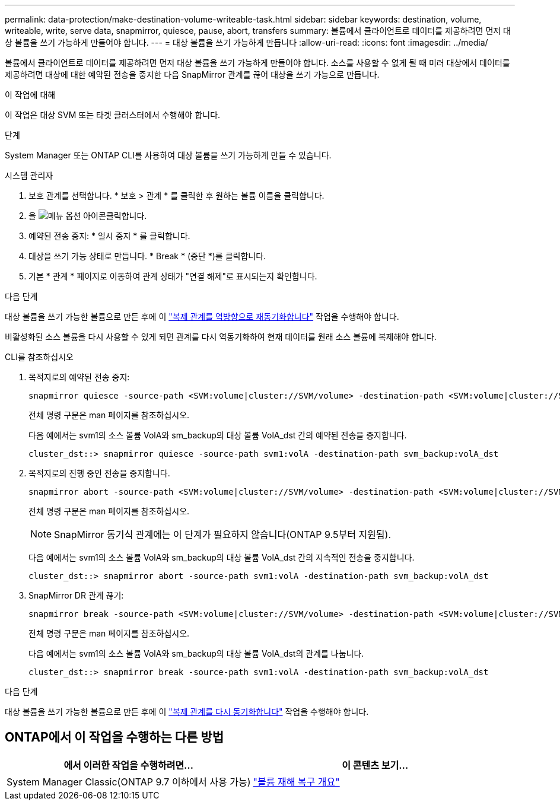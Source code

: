 ---
permalink: data-protection/make-destination-volume-writeable-task.html 
sidebar: sidebar 
keywords: destination, volume, writeable, write, serve data, snapmirror, quiesce, pause, abort, transfers 
summary: 볼륨에서 클라이언트로 데이터를 제공하려면 먼저 대상 볼륨을 쓰기 가능하게 만들어야 합니다. 
---
= 대상 볼륨을 쓰기 가능하게 만듭니다
:allow-uri-read: 
:icons: font
:imagesdir: ../media/


[role="lead"]
볼륨에서 클라이언트로 데이터를 제공하려면 먼저 대상 볼륨을 쓰기 가능하게 만들어야 합니다. 소스를 사용할 수 없게 될 때 미러 대상에서 데이터를 제공하려면 대상에 대한 예약된 전송을 중지한 다음 SnapMirror 관계를 끊어 대상을 쓰기 가능으로 만듭니다.

.이 작업에 대해
이 작업은 대상 SVM 또는 타겟 클러스터에서 수행해야 합니다.

.단계
System Manager 또는 ONTAP CLI를 사용하여 대상 볼륨을 쓰기 가능하게 만들 수 있습니다.

[role="tabbed-block"]
====
.시스템 관리자
--
. 보호 관계를 선택합니다. * 보호 > 관계 * 를 클릭한 후 원하는 볼륨 이름을 클릭합니다.
. 을 image:icon_kabob.gif["메뉴 옵션 아이콘"]클릭합니다.
. 예약된 전송 중지: * 일시 중지 * 를 클릭합니다.
. 대상을 쓰기 가능 상태로 만듭니다. * Break * (중단 *)를 클릭합니다.
. 기본 * 관계 * 페이지로 이동하여 관계 상태가 "연결 해제"로 표시되는지 확인합니다.


.다음 단계
대상 볼륨을 쓰기 가능한 볼륨으로 만든 후에 이 link:resynchronize-relationship-task.html["복제 관계를 역방향으로 재동기화합니다"] 작업을 수행해야 합니다.

비활성화된 소스 볼륨을 다시 사용할 수 있게 되면 관계를 다시 역동기화하여 현재 데이터를 원래 소스 볼륨에 복제해야 합니다.

--
.CLI를 참조하십시오
--
. 목적지로의 예약된 전송 중지:
+
[source, cli]
----
snapmirror quiesce -source-path <SVM:volume|cluster://SVM/volume> -destination-path <SVM:volume|cluster://SVM/volume>
----
+
전체 명령 구문은 man 페이지를 참조하십시오.

+
다음 예에서는 svm1의 소스 볼륨 VolA와 sm_backup의 대상 볼륨 VolA_dst 간의 예약된 전송을 중지합니다.

+
[listing]
----
cluster_dst::> snapmirror quiesce -source-path svm1:volA -destination-path svm_backup:volA_dst
----
. 목적지로의 진행 중인 전송을 중지합니다.
+
[source, cli]
----
snapmirror abort -source-path <SVM:volume|cluster://SVM/volume> -destination-path <SVM:volume|cluster://SVM/volume>
----
+
전체 명령 구문은 man 페이지를 참조하십시오.

+

NOTE: SnapMirror 동기식 관계에는 이 단계가 필요하지 않습니다(ONTAP 9.5부터 지원됨).

+
다음 예에서는 svm1의 소스 볼륨 VolA와 sm_backup의 대상 볼륨 VolA_dst 간의 지속적인 전송을 중지합니다.

+
[listing]
----
cluster_dst::> snapmirror abort -source-path svm1:volA -destination-path svm_backup:volA_dst
----
. SnapMirror DR 관계 끊기:
+
[source, cli]
----
snapmirror break -source-path <SVM:volume|cluster://SVM/volume> -destination-path <SVM:volume|cluster://SVM/volume>
----
+
전체 명령 구문은 man 페이지를 참조하십시오.

+
다음 예에서는 svm1의 소스 볼륨 VolA와 sm_backup의 대상 볼륨 VolA_dst의 관계를 나눕니다.

+
[listing]
----
cluster_dst::> snapmirror break -source-path svm1:volA -destination-path svm_backup:volA_dst
----


.다음 단계
대상 볼륨을 쓰기 가능한 볼륨으로 만든 후에 이 link:resynchronize-relationship-task.html["복제 관계를 다시 동기화합니다"] 작업을 수행해야 합니다.

--
====


== ONTAP에서 이 작업을 수행하는 다른 방법

[cols="2"]
|===
| 에서 이러한 작업을 수행하려면... | 이 콘텐츠 보기... 


| System Manager Classic(ONTAP 9.7 이하에서 사용 가능) | link:https://docs.netapp.com/us-en/ontap-system-manager-classic/volume-disaster-recovery/index.html["볼륨 재해 복구 개요"^] 
|===